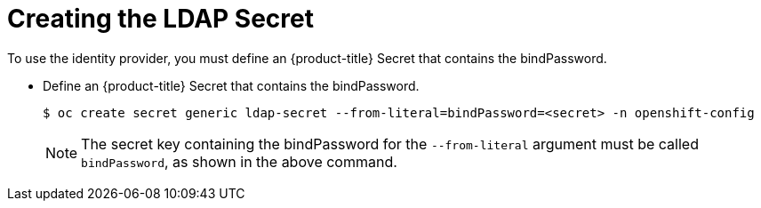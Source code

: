 // Module included in the following assemblies:
//
// * authentication/identity_providers/configuring-ldap-identity-provider.adoc

[id="identity-provider-creating-ldap-secret_{context}"]
= Creating the LDAP Secret

To use the identity provider, you must define an {product-title} Secret
that contains the bindPassword.

* Define an {product-title} Secret that contains the bindPassword.
+
[source,terminal]
----
$ oc create secret generic ldap-secret --from-literal=bindPassword=<secret> -n openshift-config
----
+
[NOTE]
====
The secret key containing the bindPassword for the `--from-literal` argument must be called `bindPassword`, as shown in the above command.
====

